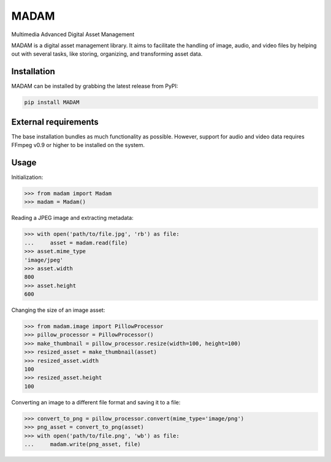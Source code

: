 MADAM
#####

Multimedia Advanced Digital Asset Management

|travis-badge|_ |coveralls-badge|_ |pypi-badge|_ |readthedocs-badge|_

.. |travis-badge| image:: https://api.travis-ci.org/eseifert/madam.svg?branch=master
.. _travis-badge: https://travis-ci.org/eseifert/madam
.. |coveralls-badge| image:: https://coveralls.io/repos/github/eseifert/madam/badge.svg?branch=master
.. _coveralls-badge: https://coveralls.io/github/eseifert/madam?branch=master
.. |pypi-badge| image:: https://badge.fury.io/py/madam.svg?
.. _pypi-badge: https://pypi.python.org/pypi/MADAM
.. |readthedocs-badge| image:: https://readthedocs.org/projects/madam/badge/?version=latest
.. _readthedocs-badge: http://madam.readthedocs.io/en/latest/?badge=latest

MADAM is a digital asset management library. It aims to facilitate the handling
of image, audio, and video files by helping out with several tasks, like
storing, organizing, and transforming asset data.


Installation
============
MADAM can be installed by grabbing the latest release from PyPI:

.. code:: shell

    pip install MADAM


External requirements
=====================
The base installation bundles as much functionality as possible. However, support for audio and video data requires FFmpeg v0.9 or higher to be installed on the system.


Usage
=====

Initialization:

.. code:: pycon

    >>> from madam import Madam
    >>> madam = Madam()

Reading a JPEG image and extracting metadata:

.. code:: pycon

    >>> with open('path/to/file.jpg', 'rb') as file:
    ...     asset = madam.read(file)
    >>> asset.mime_type
    'image/jpeg'
    >>> asset.width
    800
    >>> asset.height
    600

Changing the size of an image asset:

.. code:: pycon

    >>> from madam.image import PillowProcessor
    >>> pillow_processor = PillowProcessor()
    >>> make_thumbnail = pillow_processor.resize(width=100, height=100)
    >>> resized_asset = make_thumbnail(asset)
    >>> resized_asset.width
    100
    >>> resized_asset.height
    100

Converting an image to a different file format and saving it to a file:

.. code:: pycon

    >>> convert_to_png = pillow_processor.convert(mime_type='image/png')
    >>> png_asset = convert_to_png(asset)
    >>> with open('path/to/file.png', 'wb') as file:
    ...     madam.write(png_asset, file)
